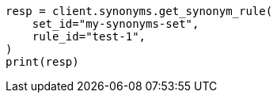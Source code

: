 // This file is autogenerated, DO NOT EDIT
// synonyms/apis/get-synonym-rule.asciidoc:67

[source, python]
----
resp = client.synonyms.get_synonym_rule(
    set_id="my-synonyms-set",
    rule_id="test-1",
)
print(resp)
----
